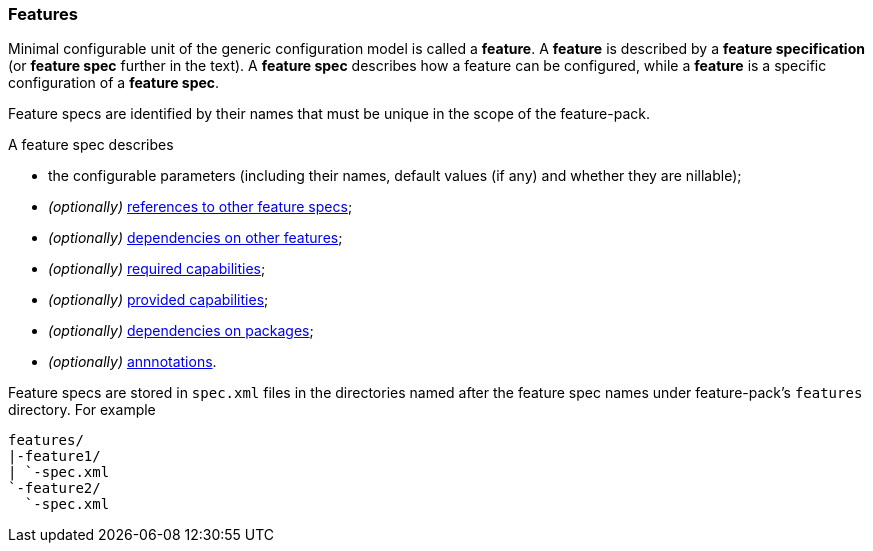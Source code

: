 ### Features

Minimal configurable unit of the generic configuration model is called a *feature*. A *feature* is described by a *feature specification* (or *feature spec* further in the text). A *feature spec* describes how a feature can be configured, while a *feature* is a specific configuration of a *feature spec*.

Feature specs are identified by their names that must be unique in the scope of the feature-pack.

A feature spec describes

* the configurable parameters (including their names, default values (if any) and whether they are nillable);

* _(optionally)_ <<feature-refs,references to other feature specs>>;

* _(optionally)_ <<feature-deps,dependencies on other features>>;

* _(optionally)_ <<caps,required capabilities>>;

* _(optionally)_ <<caps,provided capabilities>>;

* _(optionally)_ <<feature-package-deps,dependencies on packages>>;

* _(optionally)_ <<feature-annotations,annnotations>>.

Feature specs are stored in `spec.xml` files in the directories named after the feature spec names under feature-pack's `features` directory. For example

[options="nowrap"]
 features/
 |-feature1/
 | `-spec.xml
 `-feature2/
   `-spec.xml

